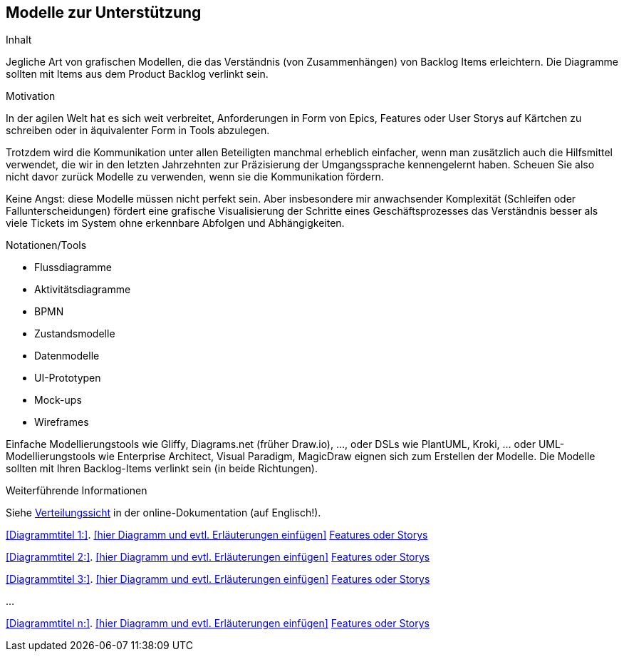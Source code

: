 [[section-Modelle-zur-Unterstuetzung]]
== Modelle zur Unterstützung

[role="re42help"]
****
.Inhalt
Jegliche Art von grafischen Modellen, die das Verständnis (von Zusammenhängen) von Backlog Items erleichtern. Die Diagramme sollten mit Items aus dem Product Backlog verlinkt sein.

.Motivation
In der agilen Welt hat es sich weit verbreitet, Anforderungen in Form von Epics, Features oder User Storys auf Kärtchen zu schreiben oder in äquivalenter Form in Tools abzulegen.

Trotzdem wird die Kommunikation unter allen Beteiligten manchmal erheblich einfacher, wenn man zusätzlich auch die Hilfsmittel verwendet, die wir in den letzten Jahrzehnten zur Präzisierung der Umgangssprache kennengelernt haben. Scheuen Sie also nicht davor zurück Modelle zu verwenden, wenn sie die Kommunikation fördern.

Keine Angst: diese Modelle müssen nicht perfekt sein. Aber insbesondere mir anwachsender Komplexität (Schleifen oder Fallunterscheidungen) fördert eine grafische Visualisierung der Schritte eines Geschäftsprozesses das Verständnis besser als viele Tickets im System ohne erkennbare Abfolgen und Abhängigkeiten.

.Notationen/Tools
* Flussdiagramme
* Aktivitätsdiagramme
* BPMN
* Zustandsmodelle
* Datenmodelle
* UI-Prototypen
* Mock-ups
* Wireframes

Einfache Modellierungstools wie Gliffy, Diagrams.net (früher Draw.io), ..., oder DSLs wie PlantUML, Kroki, ... oder UML-Modellierungstools wie Enterprise Architect, Visual Paradigm, MagicDraw eignen sich zum Erstellen der Modelle. Die Modelle sollten mit Ihren Backlog-Items verlinkt sein (in beide Richtungen).

.Weiterführende Informationen

Siehe https://docs.arc42.org/section-7/[Verteilungssicht] in der online-Dokumentation (auf Englisch!).

****

<<Diagrammtitel 1:>>. <<hier Diagramm und evtl. Erläuterungen einfügen>> <<optional: Link zu Epics, Features oder Storys>>

<<Diagrammtitel 2:>>. <<hier Diagramm und evtl. Erläuterungen einfügen>> <<optional: Link zu Epics, Features oder Storys>>

<<Diagrammtitel 3:>>. <<hier Diagramm und evtl. Erläuterungen einfügen>> <<optional: Link zu Epics, Features oder Storys>> 

...

<<Diagrammtitel n:>>. <<hier Diagramm und evtl. Erläuterungen einfügen>> <<optional: Link zu Epics, Features oder Storys>> 